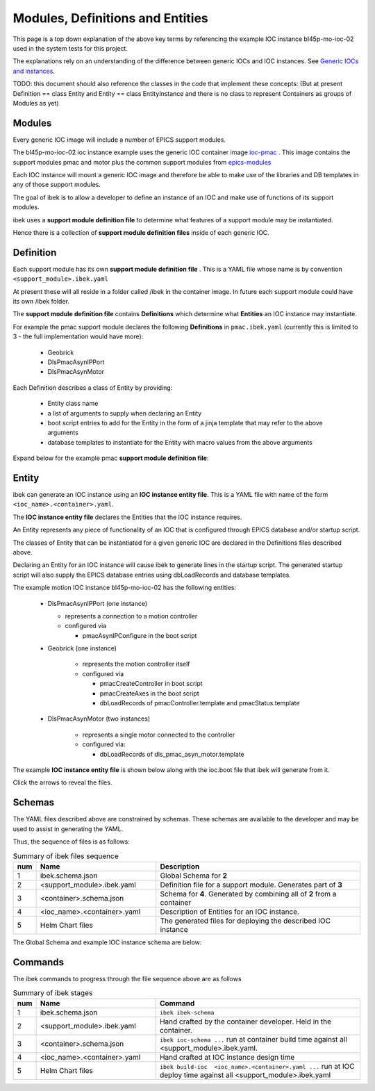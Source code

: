 .. _entities:

Modules, Definitions and Entities
=================================

This page is a top down explanation of the above key terms by referencing the
example IOC instance bl45p-mo-ioc-02 used in the system tests for this
project.

The explanations rely on an understanding of the difference between
generic IOCs and IOC instances. See
`Generic IOCs and instances <https://epics-containers.github.io/main/explanations/introduction.html#generic-iocs-and-instances>`_.

TODO: this document should also reference the classes in the code that
implement these concepts: (But at present Definition == class Entity
and Entity == class EntityInstance and there is no class to represent
Containers as groups of Modules as yet)

Modules
-------

Every generic IOC image will include a number of EPICS support modules.

The bl45p-mo-ioc-02 ioc instance example uses the generic IOC container image
`ioc-pmac <https://github.com/epics-containers/ioc-pmac>`_ . This image
contains the support modules pmac and motor plus the common support modules
from `epics-modules <https://github.com/epics-containers/epics-modules>`_

Each IOC instance will mount a generic IOC image and therefore be able to make
use of the libraries and DB templates in any of those support modules.

The goal of ibek is to allow a developer to define an instance of an IOC and
make use of functions of its support modules.

ibek uses a **support module definition file** to determine what
features of a support module may be instantiated.

Hence there is a collection of **support module definition files**
inside of each generic IOC.


Definition
----------

Each support module has its own **support module definition file** . This
is a YAML file whose name is by convention ``<support_module>.ibek.yaml``

At present these will all reside in a folder called /ibek in the container
image. In future each support module could have its own /ibek folder.

The **support module definition file** contains **Definitions** which
determine what **Entities** an IOC instance may instantiate.

For example the pmac support module declares the following **Definitions**
in ``pmac.ibek.yaml``
(currently this is limited to 3 - the full implementation would have more):

  - Geobrick

  - DlsPmacAsynIPPort

  - DlsPmacAsynMotor

Each Definition describes a class of Entity by providing:

  - Entity class name

  - a list of arguments to supply when declaring an Entity

  - boot script entries to add for the Entity in the form of a jinja
    template that may refer to the above arguments

  - database templates to instantiate for the Entity with macro values from
    the above arguments


Expand below for the example pmac **support module definition file**:

    .. raw:: html

        <details>
        <summary><a>pmac.ibek.yaml</a></summary>

    .. include:: ../../tests/samples/yaml/pmac.ibek.yaml
        :literal:

    .. raw:: html

        </details>



Entity
------

ibek can generate an IOC instance using an
**IOC instance entity file**. This is
a YAML file with name of the form ``<ioc_name>.<container>.yaml``.

The **IOC instance entity file** declares the Entities that the IOC
instance requires.

An Entity represents any piece of functionality of an IOC that is
configured through EPICS database and/or startup script.

The classes of Entity that can be instantiated for a given generic IOC are
declared in the Definitions files described above.

Declaring an Entity
for an IOC instance will cause ibek to generate lines in the startup script.
The generated startup script will also supply the EPICS database
entries using dbLoadRecords and database templates.

The example motion IOC instance bl45p-mo-ioc-02 has the following entities:

  - DlsPmacAsynIPPort (one instance)

    - represents a connection to a motion controller

    - configured via

      - pmacAsynIPConfigure in the boot script

  - Geobrick (one instance)

      - represents the motion controller itself

      - configured via

        - pmacCreateController in boot script

        - pmacCreateAxes in the boot script

        - dbLoadRecords of pmacController.template and pmacStatus.template

  - DlsPmacAsynMotor (two instances)

      - represents a single motor connected to the controller

      - configured via:

        - dbLoadRecords of dls_pmac_asyn_motor.template

The example **IOC instance entity file** is shown below along with the ioc.boot
file that ibek will generate from it.

Click the arrows to reveal the files.

    .. raw:: html

        <details>
        <summary><a>bl45p-mo-ioc-02.pmac.yaml</a></summary>

    .. include:: ../../tests/samples/yaml/bl45p-mo-ioc-02.pmac.yaml
        :literal:

    .. raw:: html

        </details>
        <details>
        <summary><a>ioc.boot</a></summary>

    .. include:: ../../tests/samples/helm/ioc.boot
        :literal:

    .. raw:: html

        </details>

Schemas
-------

The YAML files described above are constrained by schemas. These schemas are
available to the developer and may be used to assist in generating the YAML.

Thus, the sequence of files is as follows:

.. list-table:: Summary of ibek files sequence
    :widths: 5 40 70
    :header-rows: 1

    *   - num
        - Name
        - Description
    *   - 1
        - ibek.schema.json
        - Global Schema for **2**
    *   - 2
        - <support_module>.ibek.yaml
        - Definition file for a support module. Generates part of **3**
    *   - 3
        - <container>.schema.json
        - Schema for **4**. Generated by combining all of **2** from a container
    *   - 4
        - <ioc_name>.<container>.yaml
        - Description of Entities for an IOC instance.
    *   - 5
        - Helm Chart files
        - The generated files for deploying the described IOC instance

The Global Schema and example IOC instance schema are below:

    .. raw:: html

        <details>
        <summary><a>ibek.schema.json</a></summary>

    .. include:: ../../tests/samples/schemas/ibek.schema.json
        :literal:

    .. raw:: html

        </details>
        <details>
        <summary><a>ibek.pmac.json</a></summary>

    .. include:: ../../tests/samples/schemas/pmac.schema.json
        :literal:

    .. raw:: html

        </details>

Commands
--------

The ibek commands to progress through the file sequence above are as follows


.. list-table:: Summary of ibek stages
    :widths: 5 40 70
    :header-rows: 1

    *   - num
        - Name
        - Command
    *   - 1
        - ibek.schema.json
        - ``ibek ibek-schema``
    *   - 2
        - <support_module>.ibek.yaml
        - Hand crafted by the container developer. Held in the container.
    *   - 3
        - <container>.schema.json
        - ``ibek ioc-schema ...`` run at container build time against all <support_module>.ibek.yaml.
    *   - 4
        - <ioc_name>.<container>.yaml
        - Hand crafted at IOC instance design time
    *   - 5
        - Helm Chart files
        - ``ibek build-ioc  <ioc_name>.<container>.yaml ...`` run at IOC deploy time
          against all <support_module>.ibek.yaml

